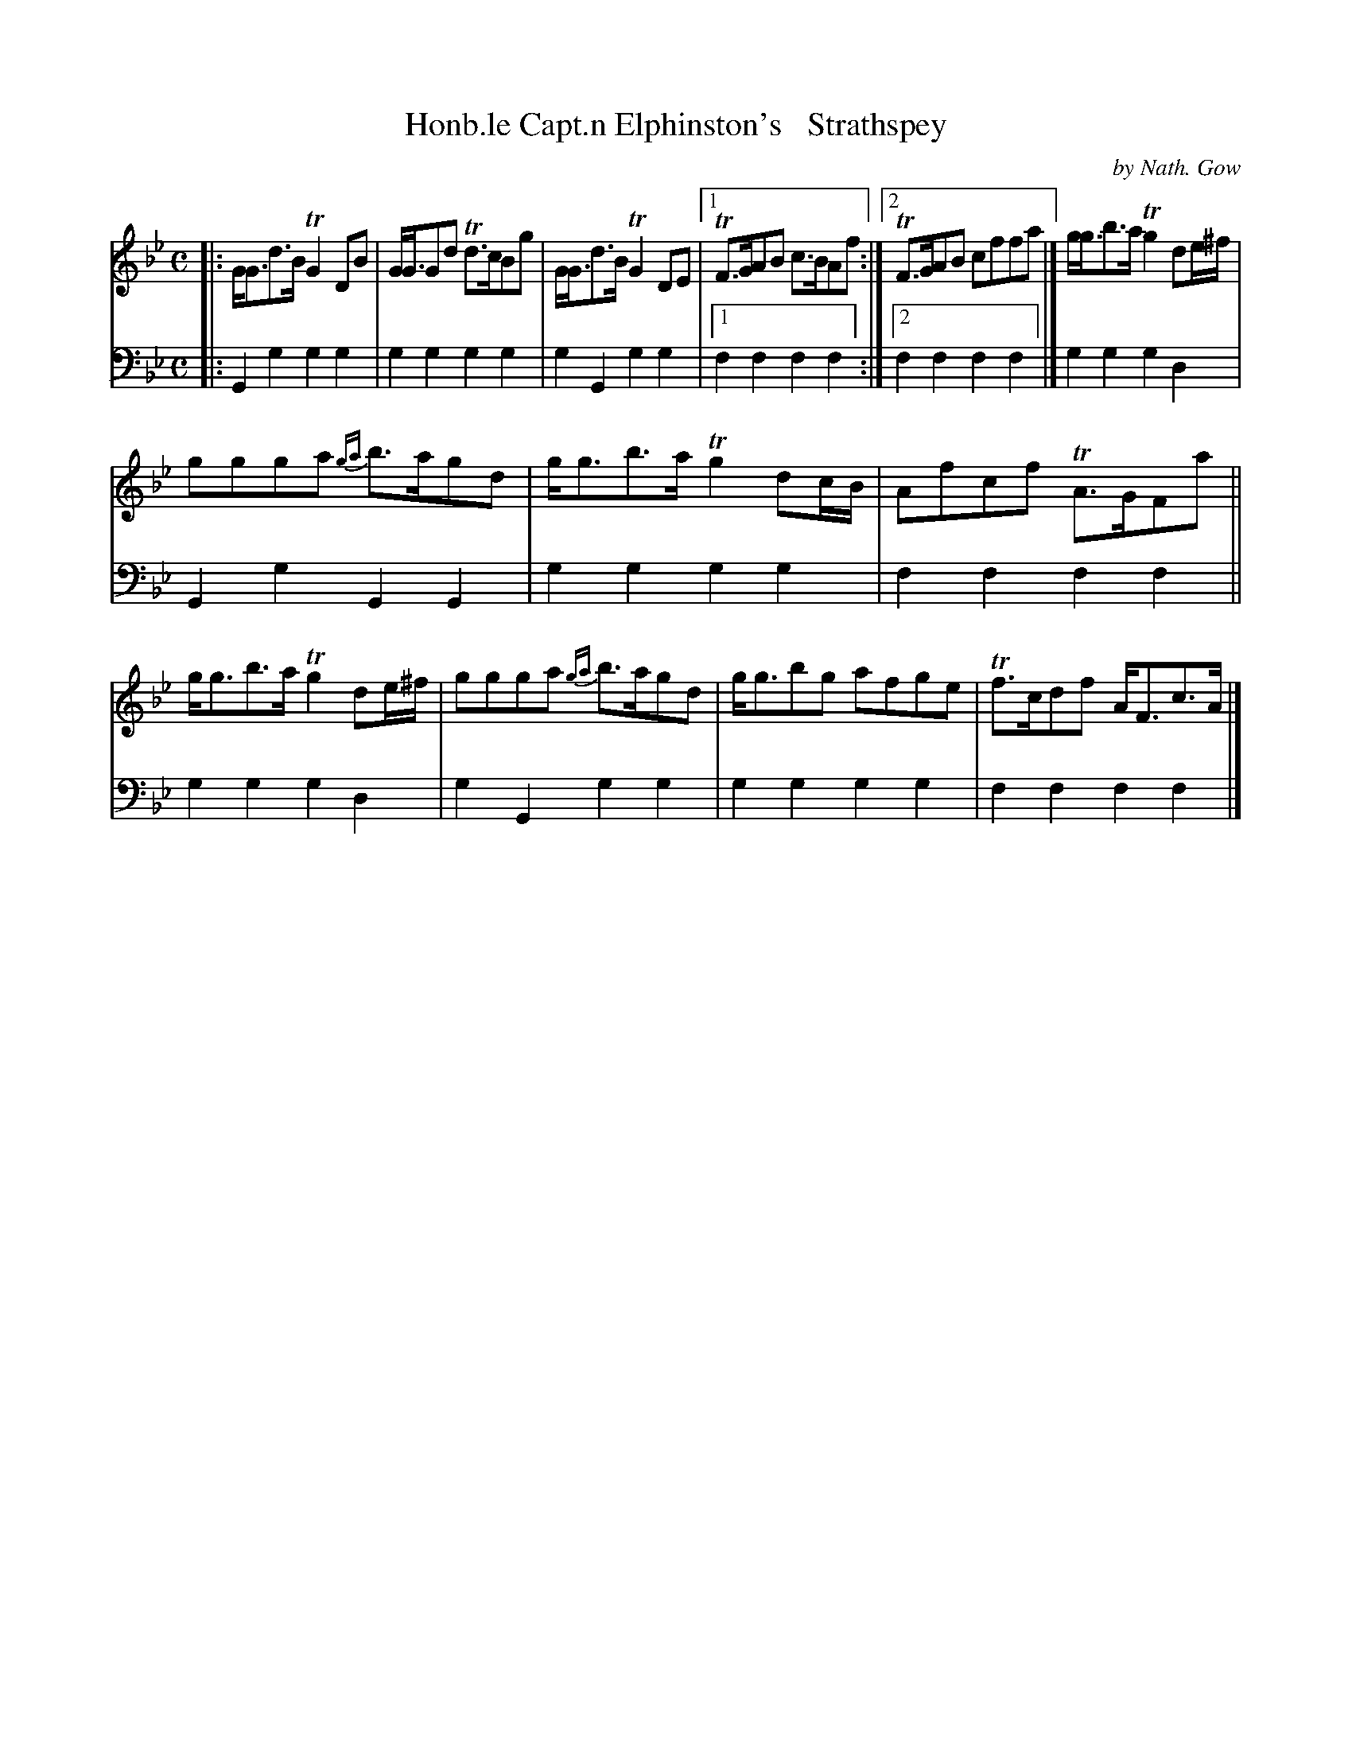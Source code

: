 X: 3232
T: Honb.le Capt.n Elphinston's   Strathspey
C: by Nath. Gow
%R: strathspey
B: Niel Gow & Sons "A Third Collection of Strathspey Reels, etc." v.3 p.23 #2
Z: 2022 John Chambers <jc:trillian.mit.edu>
M: C
L: 1/8
K: Gm
% - - - - - - - - - -
V: 1 staves=2
|:\
G<Gd>B TG2DB | G<GGd Td>cBg | G<Gd>B TG2DE |[1 TF>GAB c>BAf :|[2 TF>GAB cffa |] g<gb>a Tg2de/^f/ |
ggga {ga}b>agd | g<gb>a Tg2dc/B/ | Afcf TA>GFa || g<gb>a Tg2de/^f/ | ggga {ga}b>agd | g<gbg afge | Tf>cdf A<Fc>A |]
% - - - - - - - - - -
% Voice 2 preserves the staff layout in the book.
V: 2 clef=bass middle=d
|:\
G2g2 g2g2 | g2g2 g2g2 | g2G2 g2g2 |[1 f2f2 f2f2 :|[2 f2f2 f2f2 |] g2g2 g2d2 |
G2g2 G2G2 | g2g2 g2g2 | f2f2 f2f2 || g2g2 g2d2 | g2G2 g2g2 | g2g2 g2g2 | f2f2 f2f2 |]

